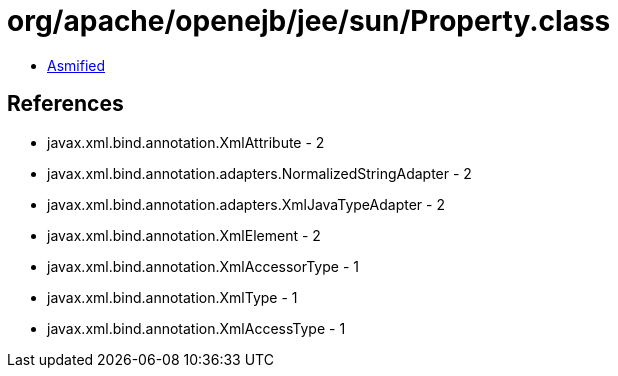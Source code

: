 = org/apache/openejb/jee/sun/Property.class

 - link:Property-asmified.java[Asmified]

== References

 - javax.xml.bind.annotation.XmlAttribute - 2
 - javax.xml.bind.annotation.adapters.NormalizedStringAdapter - 2
 - javax.xml.bind.annotation.adapters.XmlJavaTypeAdapter - 2
 - javax.xml.bind.annotation.XmlElement - 2
 - javax.xml.bind.annotation.XmlAccessorType - 1
 - javax.xml.bind.annotation.XmlType - 1
 - javax.xml.bind.annotation.XmlAccessType - 1
